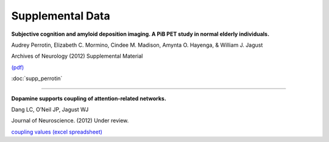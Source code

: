 
Supplemental Data
=================

**Subjective cognition and amyloid deposition imaging. A PiB PET study in normal elderly individuals.**

Audrey Perrotin, Elizabeth C. Mormino, Cindee M. Madison, Amynta O. Hayenga,  & William J. Jagust

Archives of Neurology (2012) Supplemental Material

`(pdf) <_static/pubs/perrotin_2011.pdf>`_

:doc:`supp_perrotin`

++++

**Dopamine supports coupling of attention-related networks.**

Dang LC, O’Neil JP, Jagust WJ  

Journal of  Neuroscience. (2012) Under review. 

`coupling values (excel spreadsheet) <_static/pubs/Dang_et_al_network-node-correlations.xls>`_


